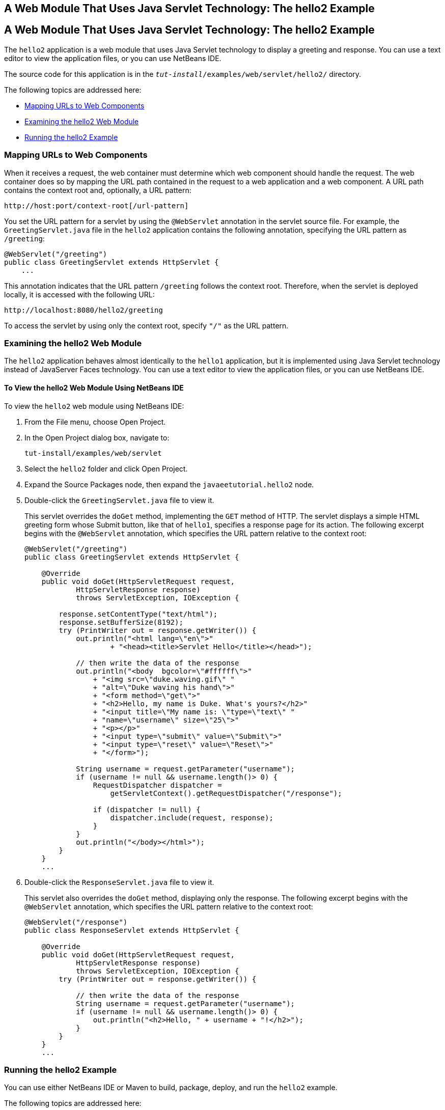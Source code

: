 ## A Web Module That Uses Java Servlet Technology: The hello2 Example


[[BNAEO]][[a-web-module-that-uses-java-servlet-technology-the-hello2-example]]

A Web Module That Uses Java Servlet Technology: The hello2 Example
------------------------------------------------------------------

The `hello2` application is a web module that uses Java Servlet
technology to display a greeting and response. You can use a text editor
to view the application files, or you can use NetBeans IDE.

The source code for this application is in the
`_tut-install_/examples/web/servlet/hello2/` directory.

The following topics are addressed here:

* link:#mapping-urls-to-web-components[Mapping URLs to Web Components]
* link:#examining-the-hello2-web-module[Examining the hello2 Web Module]
* link:#running-the-hello2-example[Running the hello2 Example]

[[BNAEP]][[mapping-urls-to-web-components]]

Mapping URLs to Web Components
~~~~~~~~~~~~~~~~~~~~~~~~~~~~~~

When it receives a request, the web container must determine which web
component should handle the request. The web container does so by
mapping the URL path contained in the request to a web application and a
web component. A URL path contains the context root and, optionally, a
URL pattern:

[source,oac_no_warn]
----
http://host:port/context-root[/url-pattern]
----

You set the URL pattern for a servlet by using the `@WebServlet`
annotation in the servlet source file. For example, the
`GreetingServlet.java` file in the `hello2` application contains the
following annotation, specifying the URL pattern as `/greeting`:

[source,oac_no_warn]
----
@WebServlet("/greeting")
public class GreetingServlet extends HttpServlet {
    ...
----

This annotation indicates that the URL pattern `/greeting` follows the
context root. Therefore, when the servlet is deployed locally, it is
accessed with the following URL:

[source,oac_no_warn]
----
http://localhost:8080/hello2/greeting
----

To access the servlet by using only the context root, specify `"/"` as
the URL pattern.

[[GJWWG]][[examining-the-hello2-web-module]]

Examining the hello2 Web Module
~~~~~~~~~~~~~~~~~~~~~~~~~~~~~~~

The `hello2` application behaves almost identically to the `hello1`
application, but it is implemented using Java Servlet technology instead
of JavaServer Faces technology. You can use a text editor to view the
application files, or you can use NetBeans IDE.

[[GJWWA]][[to-view-the-hello2-web-module-using-netbeans-ide]]

To View the hello2 Web Module Using NetBeans IDE
^^^^^^^^^^^^^^^^^^^^^^^^^^^^^^^^^^^^^^^^^^^^^^^^

To view the `hello2` web module using NetBeans IDE:

1.  From the File menu, choose Open Project.
2.  In the Open Project dialog box, navigate to:
+
[source,oac_no_warn]
----
tut-install/examples/web/servlet
----
3.  Select the `hello2` folder and click Open Project.
4.  Expand the Source Packages node, then expand the
`javaeetutorial.hello2` node.
5.  Double-click the `GreetingServlet.java` file to view it.
+
This servlet overrides the `doGet` method, implementing the `GET` method
of HTTP. The servlet displays a simple HTML greeting form whose Submit
button, like that of `hello1`, specifies a response page for its action.
The following excerpt begins with the `@WebServlet` annotation, which
specifies the URL pattern relative to the context root:
+
[source,oac_no_warn]
----
@WebServlet("/greeting")
public class GreetingServlet extends HttpServlet {

    @Override
    public void doGet(HttpServletRequest request,
            HttpServletResponse response)
            throws ServletException, IOException {

        response.setContentType("text/html");
        response.setBufferSize(8192);
        try (PrintWriter out = response.getWriter()) {
            out.println("<html lang=\"en\">"
                    + "<head><title>Servlet Hello</title></head>");

            // then write the data of the response
            out.println("<body  bgcolor=\"#ffffff\">"
                + "<img src=\"duke.waving.gif\" "
                + "alt=\"Duke waving his hand\">"
                + "<form method=\"get\">"
                + "<h2>Hello, my name is Duke. What's yours?</h2>"
                + "<input title=\"My name is: \"type=\"text\" "
                + "name=\"username\" size=\"25\">"
                + "<p></p>"
                + "<input type=\"submit\" value=\"Submit\">"
                + "<input type=\"reset\" value=\"Reset\">"
                + "</form>");

            String username = request.getParameter("username");
            if (username != null && username.length()> 0) {
                RequestDispatcher dispatcher =
                    getServletContext().getRequestDispatcher("/response");

                if (dispatcher != null) {
                    dispatcher.include(request, response);
                }
            }
            out.println("</body></html>");
        }
    }
    ...
----
6.  Double-click the `ResponseServlet.java` file to view it.
+
This servlet also overrides the `doGet` method, displaying only the
response. The following excerpt begins with the `@WebServlet`
annotation, which specifies the URL pattern relative to the context
root:
+
[source,oac_no_warn]
----
@WebServlet("/response")
public class ResponseServlet extends HttpServlet {

    @Override
    public void doGet(HttpServletRequest request,
            HttpServletResponse response)
            throws ServletException, IOException {
        try (PrintWriter out = response.getWriter()) {

            // then write the data of the response
            String username = request.getParameter("username");
            if (username != null && username.length()> 0) {
                out.println("<h2>Hello, " + username + "!</h2>");
            }
        }
    }
    ...
----

[[GKBLH]][[running-the-hello2-example]]

Running the hello2 Example
~~~~~~~~~~~~~~~~~~~~~~~~~~

You can use either NetBeans IDE or Maven to build, package, deploy, and
run the `hello2` example.

The following topics are addressed here:

* link:#GJSED[To Run the hello2 Example Using NetBeans IDE]
* link:#GJSHX[To Run the hello2 Example Using Maven]

[[GJSED]][[to-run-the-hello2-example-using-netbeans-ide]]

To Run the hello2 Example Using NetBeans IDE
^^^^^^^^^^^^^^^^^^^^^^^^^^^^^^^^^^^^^^^^^^^^

To run the `hello2` example using NetBeans IDE:

1.  Start GlassFish Server as described in
link:usingexamples002.html#CHDCACDI[To Start GlassFish Server Using
NetBeans IDE], if you have not already done so.
2.  From the File menu, choose Open Project.
3.  In the Open Project dialog box, navigate to:
+
[source,oac_no_warn]
----
tut-install/examples/web/servlet
----
4.  Select the `hello2` folder.
5.  Click Open Project.
6.  In the Projects tab, right-click the `hello2` project and select
Build to package and deploy the project.
7.  In a web browser, open the following URL:
+
[source,oac_no_warn]
----
http://localhost:8080/hello2/greeting
----
+
The URL specifies the context root, followed by the URL pattern.
+
The application looks much like the `hello1` application. The major
difference is that after you click Submit the response appears below the
greeting, not on a separate page.

[[GJSHX]][[to-run-the-hello2-example-using-maven]]

To Run the hello2 Example Using Maven
^^^^^^^^^^^^^^^^^^^^^^^^^^^^^^^^^^^^^

To run the `hello2` example using Maven:

1.  Start GlassFish Server as described in
link:usingexamples002.html#CHDBDDAF[To Start GlassFish Server Using the
Command Line], if you have not already done so.
2.  In a terminal window, go to:
+
[source,oac_no_warn]
----
tut-install/examples/web/servlet/hello2/
----
3.  Enter the following command:
+
[source,oac_no_warn]
----
mvn install
----
+
This target builds the WAR file, copies it to the
`_tut-install_/examples/web/hello2/target/` directory, and deploys it.
4.  In a web browser, open the following URL:
+
[source,oac_no_warn]
----
http://localhost:8080/hello2/greeting
----
+
The URL specifies the context root, followed by the URL pattern.
+
The application looks much like the `hello1` application. The major
difference is that after you click Submit the response appears below the
greeting, not on a separate page.
